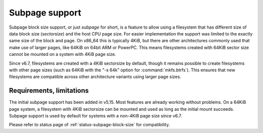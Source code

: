 Subpage support
===============

Subpage block size support, or just *subpage* for short, is a feature to allow
using a filesystem that has different size of data block size (*sectorsize*)
and the host CPU page size. For easier implementation the support was limited
to the exactly same size of the block and page. On x86_64 this is typically
4KiB, but there are other architectures commonly used that make use of larger
pages, like 64KiB on 64bit ARM or PowerPC. This means filesystems created
with 64KiB sector size cannot be mounted on a system with 4KiB page size.

Since v6.7, filesystems are created with a 4KiB sectorsize by default,
though it remains possible to create filesystems with other page sizes
(such as 64KiB with the "-s 64k" option for :command:`mkfs.btrfs`). This
ensures that new filesystems are compatible across other architecture
variants using larger page sizes.

Requirements, limitations
-------------------------

The initial subpage support has been added in v5.15. Most features are
already working without problems. On a 64KiB page system, a filesystem with
4KiB sectorsize can be mounted and used as long as the initial mount succeeds.
Subpage support is used by default for systems with a non-4KiB page size since v6.7.

Please refer to status page of :ref:`status-subpage-block-size` for
compatibility.
